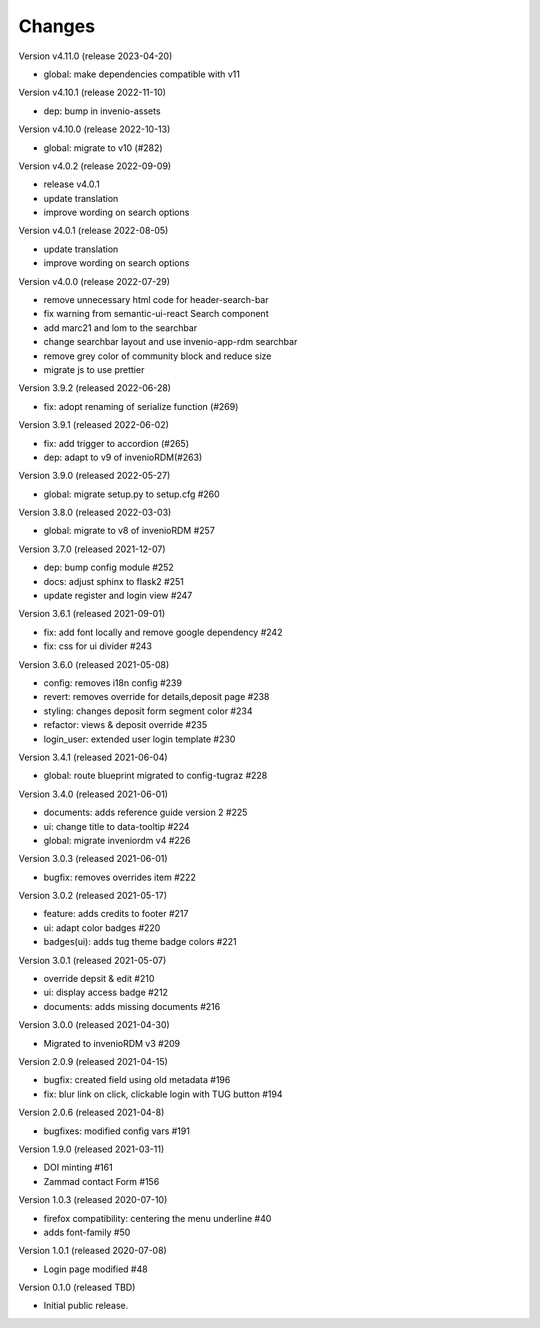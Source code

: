 ..
    Copyright (C) 2020-2021 Graz University of Technology.

    invenio-theme-tugraz is free software; you can redistribute it and/or
    modify it under the terms of the MIT License; see LICENSE file for more
    details.

Changes
=======

Version v4.11.0 (release 2023-04-20)

- global: make dependencies compatible with v11


Version v4.10.1 (release 2022-11-10)

- dep: bump in invenio-assets


Version v4.10.0 (release 2022-10-13)

- global: migrate to v10 (#282)

Version v4.0.2 (release 2022-09-09)

- release v4.0.1
- update translation
- improve wording on search options


Version v4.0.1 (release 2022-08-05)

- update translation
- improve wording on search options


Version v4.0.0 (release 2022-07-29)

- remove unnecessary html code for header-search-bar
- fix warning from semantic-ui-react Search component
- add marc21 and lom to the searchbar
- change searchbar layout and use invenio-app-rdm searchbar
- remove grey color of community block and reduce size
- migrate js to use prettier

Version 3.9.2 (released 2022-06-28)

- fix: adopt renaming of serialize function (#269)

Version 3.9.1 (released 2022-06-02)

- fix: add trigger to accordion (#265)
- dep: adapt to v9 of invenioRDM(#263)

Version 3.9.0 (released 2022-05-27)

- global: migrate setup.py to setup.cfg #260 

Version 3.8.0 (released 2022-03-03)

- global: migrate to v8 of invenioRDM #257

Version 3.7.0 (released 2021-12-07)

- dep: bump config module #252
- docs: adjust sphinx to flask2 #251
- update register and login view #247

Version 3.6.1 (released 2021-09-01)

- fix: add font locally and remove google dependency #242
- fix: css for ui divider #243

Version 3.6.0 (released 2021-05-08)

- config: removes i18n config #239
- revert: removes override for details,deposit page #238
- styling: changes deposit form segment color #234
- refactor: views & deposit override #235
- login_user: extended user login template #230

Version 3.4.1 (released 2021-06-04)

- global: route blueprint migrated to config-tugraz #228

Version 3.4.0 (released 2021-06-01)

- documents: adds reference guide version 2 #225
- ui: change title to data-tooltip #224
- global: migrate inveniordm v4 #226

Version 3.0.3 (released 2021-06-01)

- bugfix: removes overrides item #222

Version 3.0.2 (released 2021-05-17)

- feature: adds credits to footer #217
- ui: adapt color badges #220
- badges(ui): adds tug theme badge colors #221

Version 3.0.1 (released 2021-05-07)

- override depsit & edit #210
- ui: display access badge #212
- documents: adds missing documents #216

Version 3.0.0 (released 2021-04-30)

- Migrated to invenioRDM v3 #209

Version 2.0.9 (released 2021-04-15)

- bugfix: created field using old metadata #196
- fix: blur link on click, clickable login with TUG button #194

Version 2.0.6 (released 2021-04-8)

- bugfixes: modified config vars #191

Version 1.9.0 (released 2021-03-11)

- DOI minting #161
- Zammad contact Form #156

Version 1.0.3 (released 2020-07-10)

- firefox compatibility: centering the menu underline #40
- adds font-family #50

Version 1.0.1 (released 2020-07-08)

- Login page modified #48

Version 0.1.0 (released TBD)

- Initial public release.
